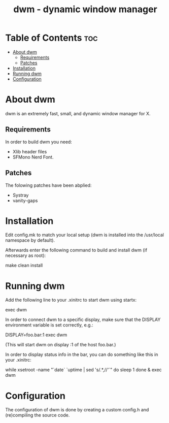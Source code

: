 #+TITLE: dwm - dynamic window manager

* Table of Contents :toc:
- [[#about-dwm][About dwm]]
  - [[#requirements][Requirements]]
  - [[#patches][Patches]]
- [[#installation][Installation]]
- [[#running-dwm][Running dwm]]
- [[#configuration][Configuration]]

* About dwm
dwm is an extremely fast, small, and dynamic window manager for X.

** Requirements
In order to build dwm you need:
+ Xlib header files
+ SFMono Nerd Font.

** Patches
The folowing patches have been abplied:
+ Systray
+ vanity-gaps


* Installation
Edit config.mk to match your local setup (dwm is installed into the /usr/local namespace by default).

Afterwards enter the following command to build and install dwm (if necessary as root):
#+begin_example bash
make clean install
#+end_example


* Running dwm
Add the following line to your .xinitrc to start dwm using startx:
#+begin_example bash
exec dwm
#+end_example

In order to connect dwm to a specific display, make sure that
the DISPLAY environment variable is set correctly, e.g.:
#+begin_example bash
    DISPLAY=foo.bar:1 exec dwm
#+end_example
(This will start dwm on display :1 of the host foo.bar.)

In order to display status info in the bar, you can do something
like this in your .xinitrc:
#+begin_example bash
while xsetroot -name "`date` `uptime | sed 's/.*,//'`"
do
    sleep 1
done &
exec dwm
#+end_example

* Configuration
The configuration of dwm is done by creating a custom config.h and (re)compiling the source code.
